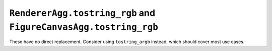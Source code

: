 ``RendererAgg.tostring_rgb`` and ``FigureCanvasAgg.tostring_rgb``
~~~~~~~~~~~~~~~~~~~~~~~~~~~~~~~~~~~~~~~~~~~~~~~~~~~~~~~~~~~~~~~~~
These have no direct replacement. Consider using ``tostring_argb`` instead,
which should cover most use cases.

